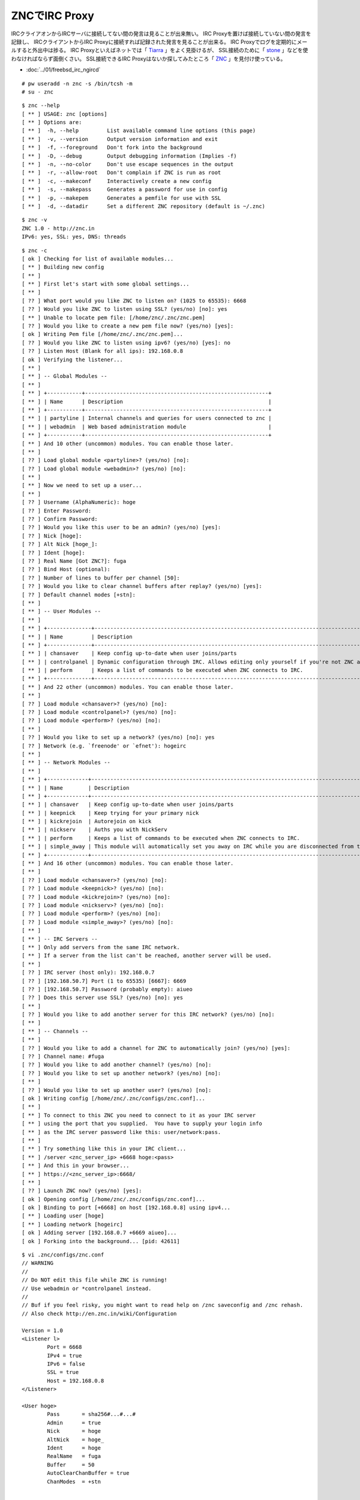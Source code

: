 ZNCでIRC Proxy
=============================================



.. author:: default
.. categories:: znc
.. tags:: freebsd, irc, znc
.. comments::


IRCクライアオンからIRCサーバに接続してない間の発言は見ることが出来無い。
IRC Proxyを置けば接続していない間の発言を記録し、
IRCクライアントからIRC Proxyに接続すれば記録された発言を見ることが出来る。
IRC Proxyでログを定期的にメールすると外出中は捗る。
IRC Proxyといえばネットでは「 `Tiarra`_ 」をよく見掛けるが、
SSL接続のために「 `stone`_ 」などを使わなければならず面倒くさい。
SSL接続できるIRC Proxyはないか探してみたところ「 `ZNC`_ 」を見付け使っている。

* :doc:`../01/freebsd_irc_ngircd`

::

  # pw useradd -n znc -s /bin/tcsh -m
  # su - znc


::

  $ znc --help
  [ ** ] USAGE: znc [options]
  [ ** ] Options are:
  [ ** ]  -h, --help         List available command line options (this page)
  [ ** ]  -v, --version      Output version information and exit
  [ ** ]  -f, --foreground   Don't fork into the background
  [ ** ]  -D, --debug        Output debugging information (Implies -f)
  [ ** ]  -n, --no-color     Don't use escape sequences in the output
  [ ** ]  -r, --allow-root   Don't complain if ZNC is run as root
  [ ** ]  -c, --makeconf     Interactively create a new config
  [ ** ]  -s, --makepass     Generates a password for use in config
  [ ** ]  -p, --makepem      Generates a pemfile for use with SSL
  [ ** ]  -d, --datadir      Set a different ZNC repository (default is ~/.znc)

::

  $ znc -v
  ZNC 1.0 - http://znc.in
  IPv6: yes, SSL: yes, DNS: threads


::

  $ znc -c
  [ ok ] Checking for list of available modules...
  [ ** ] Building new config
  [ ** ]
  [ ** ] First let's start with some global settings...
  [ ** ]
  [ ?? ] What port would you like ZNC to listen on? (1025 to 65535): 6668
  [ ?? ] Would you like ZNC to listen using SSL? (yes/no) [no]: yes
  [ ** ] Unable to locate pem file: [/home/znc/.znc/znc.pem]
  [ ?? ] Would you like to create a new pem file now? (yes/no) [yes]:
  [ ok ] Writing Pem file [/home/znc/.znc/znc.pem]...
  [ ?? ] Would you like ZNC to listen using ipv6? (yes/no) [yes]: no
  [ ?? ] Listen Host (Blank for all ips): 192.168.0.8
  [ ok ] Verifying the listener...
  [ ** ]
  [ ** ] -- Global Modules --
  [ ** ]
  [ ** ] +-----------+----------------------------------------------------------+
  [ ** ] | Name      | Description                                              |
  [ ** ] +-----------+----------------------------------------------------------+
  [ ** ] | partyline | Internal channels and queries for users connected to znc |
  [ ** ] | webadmin  | Web based administration module                          |
  [ ** ] +-----------+----------------------------------------------------------+
  [ ** ] And 10 other (uncommon) modules. You can enable those later.
  [ ** ]
  [ ?? ] Load global module <partyline>? (yes/no) [no]:
  [ ?? ] Load global module <webadmin>? (yes/no) [no]:
  [ ** ]
  [ ** ] Now we need to set up a user...
  [ ** ]
  [ ?? ] Username (AlphaNumeric): hoge
  [ ?? ] Enter Password:
  [ ?? ] Confirm Password:
  [ ?? ] Would you like this user to be an admin? (yes/no) [yes]:
  [ ?? ] Nick [hoge]:
  [ ?? ] Alt Nick [hoge_]:
  [ ?? ] Ident [hoge]:
  [ ?? ] Real Name [Got ZNC?]: fuga
  [ ?? ] Bind Host (optional):
  [ ?? ] Number of lines to buffer per channel [50]:
  [ ?? ] Would you like to clear channel buffers after replay? (yes/no) [yes]:
  [ ?? ] Default channel modes [+stn]:
  [ ** ]
  [ ** ] -- User Modules --
  [ ** ]
  [ ** ] +--------------+------------------------------------------------------------------------------------------+
  [ ** ] | Name         | Description                                                                              |
  [ ** ] +--------------+------------------------------------------------------------------------------------------+
  [ ** ] | chansaver    | Keep config up-to-date when user joins/parts                                             |
  [ ** ] | controlpanel | Dynamic configuration through IRC. Allows editing only yourself if you're not ZNC admin. |
  [ ** ] | perform      | Keeps a list of commands to be executed when ZNC connects to IRC.                        |
  [ ** ] +--------------+------------------------------------------------------------------------------------------+
  [ ** ] And 22 other (uncommon) modules. You can enable those later.
  [ ** ]
  [ ?? ] Load module <chansaver>? (yes/no) [no]:
  [ ?? ] Load module <controlpanel>? (yes/no) [no]:
  [ ?? ] Load module <perform>? (yes/no) [no]:
  [ ** ]
  [ ?? ] Would you like to set up a network? (yes/no) [no]: yes
  [ ?? ] Network (e.g. `freenode' or `efnet'): hogeirc
  [ ** ]
  [ ** ] -- Network Modules --
  [ ** ]
  [ ** ] +-------------+-------------------------------------------------------------------------------------------------+
  [ ** ] | Name        | Description                                                                                     |
  [ ** ] +-------------+-------------------------------------------------------------------------------------------------+
  [ ** ] | chansaver   | Keep config up-to-date when user joins/parts                                                    |
  [ ** ] | keepnick    | Keep trying for your primary nick                                                               |
  [ ** ] | kickrejoin  | Autorejoin on kick                                                                              |
  [ ** ] | nickserv    | Auths you with NickServ                                                                         |
  [ ** ] | perform     | Keeps a list of commands to be executed when ZNC connects to IRC.                               |
  [ ** ] | simple_away | This module will automatically set you away on IRC while you are disconnected from the bouncer. |
  [ ** ] +-------------+-------------------------------------------------------------------------------------------------+
  [ ** ] And 16 other (uncommon) modules. You can enable those later.
  [ ** ]
  [ ?? ] Load module <chansaver>? (yes/no) [no]:
  [ ?? ] Load module <keepnick>? (yes/no) [no]:
  [ ?? ] Load module <kickrejoin>? (yes/no) [no]:
  [ ?? ] Load module <nickserv>? (yes/no) [no]:
  [ ?? ] Load module <perform>? (yes/no) [no]:
  [ ?? ] Load module <simple_away>? (yes/no) [no]:
  [ ** ]
  [ ** ] -- IRC Servers --
  [ ** ] Only add servers from the same IRC network.
  [ ** ] If a server from the list can't be reached, another server will be used.
  [ ** ]
  [ ?? ] IRC server (host only): 192.168.0.7
  [ ?? ] [192.168.50.7] Port (1 to 65535) [6667]: 6669
  [ ?? ] [192.168.50.7] Password (probably empty): aiueo
  [ ?? ] Does this server use SSL? (yes/no) [no]: yes
  [ ** ]
  [ ?? ] Would you like to add another server for this IRC network? (yes/no) [no]:
  [ ** ]
  [ ** ] -- Channels --
  [ ** ]
  [ ?? ] Would you like to add a channel for ZNC to automatically join? (yes/no) [yes]:
  [ ?? ] Channel name: #fuga
  [ ?? ] Would you like to add another channel? (yes/no) [no]:
  [ ?? ] Would you like to set up another network? (yes/no) [no]:
  [ ** ]
  [ ?? ] Would you like to set up another user? (yes/no) [no]:
  [ ok ] Writing config [/home/znc/.znc/configs/znc.conf]...
  [ ** ]
  [ ** ] To connect to this ZNC you need to connect to it as your IRC server
  [ ** ] using the port that you supplied.  You have to supply your login info
  [ ** ] as the IRC server password like this: user/network:pass.
  [ ** ]
  [ ** ] Try something like this in your IRC client...
  [ ** ] /server <znc_server_ip> +6668 hoge:<pass>
  [ ** ] And this in your browser...
  [ ** ] https://<znc_server_ip>:6668/
  [ ** ]
  [ ?? ] Launch ZNC now? (yes/no) [yes]:
  [ ok ] Opening config [/home/znc/.znc/configs/znc.conf]...
  [ ok ] Binding to port [+6668] on host [192.168.0.8] using ipv4...
  [ ** ] Loading user [hoge]
  [ ** ] Loading network [hogeirc]
  [ ok ] Adding server [192.168.0.7 +6669 aiueo]...
  [ ok ] Forking into the background... [pid: 42611]


::

  $ vi .znc/configs/znc.conf
  // WARNING
  //
  // Do NOT edit this file while ZNC is running!
  // Use webadmin or *controlpanel instead.
  //
  // Buf if you feel risky, you might want to read help on /znc saveconfig and /znc rehash.
  // Also check http://en.znc.in/wiki/Configuration

  Version = 1.0
  <Listener l>
          Port = 6668
          IPv4 = true
          IPv6 = false
          SSL = true
          Host = 192.168.0.8
  </Listener>

  <User hoge>
          Pass       = sha256#...#...#
          Admin      = true
          Nick       = hoge
          AltNick    = hoge_
          Ident      = hoge
          RealName   = fuga
          Buffer     = 50
          AutoClearChanBuffer = true
          ChanModes  = +stn


          <Network hogeirc>

                  Server     = 192.168.0.7 +6669 aiueo

                  <Chan #atchan>
                  </Chan>
          </Network>
  </User>


::

  # vi /etc/rc.conf
  znc_enable="YES"
  znc_user="znc"
  znc_conf_dir="/home/znc/.znc"

  # service znc start


WeeChat
------------------------------

「 `WeeChat`_ 」で「 `ZNC`_ 」に接続するには

::

  /server add hoge irc.hoge.localnet/6668 -ssl -username=hoge -password=hogepassword
  /connect hoge
  /disconnect hoge


* http://www.weechat.org/
* http://wiki.znc.in/Weechat
* http://wiki.znc.in/Using_commands

.. _WeecChat: http://www.weechat.org/
.. _ZNC: http://wiki.znc.in/ZNC
.. _Tiarra: http://www.clovery.jp/tiarra/
.. _stone: http://sourceforge.jp/projects/stone/

